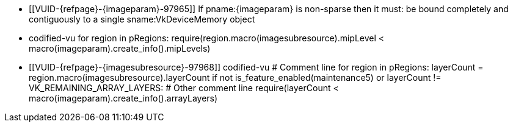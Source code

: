 // Copyright 2023-2024 The Khronos Group Inc.
//
// SPDX-License-Identifier: CC-BY-4.0

// Common Valid Usage
// Common to vk*Copy* commands that have image as source and/or destination.
// This relies on an additional attribute {imageparam} set by the command
// which includes this file, specifying the name of the source or
// destination image.
// Additionally, it relies on the {imagesubresource} attribute to specify the
// field in pRegions corresponding to {imageparam}

ifndef::VK_VERSION_1_1,VK_KHR_sampler_ycbcr_conversion[]
  * [[VUID-{refpage}-{imageparam}-97965]]
    If pname:{imageparam} is non-sparse then it must: be bound completely
    and contiguously to a single sname:VkDeviceMemory object
endif::VK_VERSION_1_1,VK_KHR_sampler_ycbcr_conversion[]
ifdef::VK_VERSION_1_1,VK_KHR_sampler_ycbcr_conversion[]
  * [[VUID-{refpage}-{imageparam}-97966]]
    If pname:{imageparam} is non-sparse then the image or the specified
    _disjoint_ plane must: be bound completely and contiguously to a single
    sname:VkDeviceMemory object
endif::VK_VERSION_1_1,VK_KHR_sampler_ycbcr_conversion[]
  * codified-vu
    for region in pRegions:
      require(region.macro(imagesubresource).mipLevel < macro(imageparam).create_info().mipLevels)
  * [[VUID-{refpage}-{imagesubresource}-97968]]
    codified-vu
    # Comment line
    for region in pRegions:
      layerCount = region.macro(imagesubresource).layerCount
      if not is_feature_enabled(maintenance5) or layerCount != VK_REMAINING_ARRAY_LAYERS:
        # Other comment line
        require(layerCount < macro(imageparam).create_info().arrayLayers)
ifdef::VK_EXT_fragment_density_map[]
  * [[VUID-{refpage}-{imageparam}-97969]]
    codified-vu
    imageFlags = macro(imageparam).create_info().flags
    require(not imageFlags.has_bit(VK_IMAGE_CREATE_SUBSAMPLED_BIT_EXT))
endif::VK_EXT_fragment_density_map[]
// Common Valid Usage
